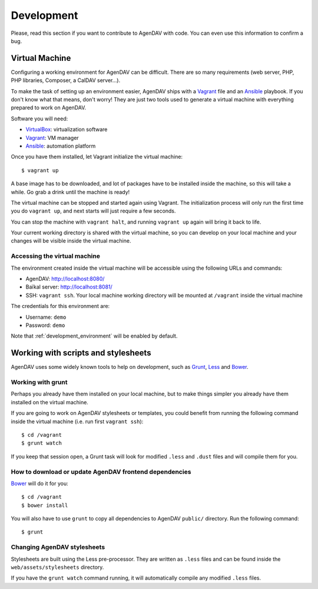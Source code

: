 Development
===========

Please, read this section if you want to contribute to AgenDAV with code. You can even use this
information to confirm a bug.

Virtual Machine
---------------

Configuring a working environment for AgenDAV can be difficult. There are so
many requirements (web server, PHP, PHP libraries, Composer, a CalDAV server...).

To make the task of setting up an environment easier, AgenDAV ships with a
`Vagrant <https://www.vagrantup.com/>`_ file and an `Ansible
<http://www.ansible.com/home>`_ playbook. If you don't know what that means,
don't worry! They are just two tools used to generate a virtual machine with
everything prepared to work on AgenDAV.

Software you will need:

* `VirtualBox <https://www.virtualbox.org/wiki/Downloads>`_: virtualization software
* `Vagrant <https://docs.vagrantup.com/v2/installation/>`_: VM manager
* `Ansible <http://docs.ansible.com/intro_installation.html>`_: automation platform

Once you have them installed, let Vagrant initialize the virtual machine::

   $ vagrant up

A base image has to be downloaded, and lot of packages have to be installed
inside the machine, so this will take a while. Go grab a drink until the machine
is ready!

The virtual machine can be stopped and started again using Vagrant. The
initialization process will only run the first time you do ``vagrant up``, and
next starts will just require a few seconds.

You can stop the machine with ``vagrant halt``, and running ``vagrant up`` again
will bring it back to life.

Your current working directory is shared with the virtual machine, so you can
develop on your local machine and your changes will be visible inside the
virtual machine.


Accessing the virtual machine
*****************************

The environment created inside the virtual machine will be accessible using the
following URLs and commands:

* AgenDAV: http://localhost:8080/
* Baïkal server: http://localhost:8081/
* SSH: ``vagrant ssh``. Your local machine working directory will be mounted at
  ``/vagrant`` inside the virtual machine

The credentials for this environment are:

* Username: ``demo``
* Password: ``demo``

Note that :ref:`development_environment` will be enabled by default.

Working with scripts and stylesheets
------------------------------------

AgenDAV uses some widely known tools to help on development, such as
`Grunt <http://gruntjs.com/>`_, `Less <http://lesscss.org/>`_ and `Bower <http://bower.io/>`_.

Working with grunt
******************

Perhaps you already have them installed on your local machine, but to make
things simpler you already have them installed on the virtual machine.

If you are going to work on AgenDAV stylesheets or templates, you could benefit
from running the following command inside the virtual machine (i.e. run first ``vagrant ssh``)::

    $ cd /vagrant
    $ grunt watch

If you keep that session open, a Grunt task will look for modified ``.less`` and ``.dust`` files and
will compile them for you.

How to download or update AgenDAV frontend dependencies
*******************************************************

`Bower <http://bower.io/>`_ will do it for you::

    $ cd /vagrant
    $ bower install

You will also have to use ``grunt`` to copy all dependencies to AgenDAV ``public/`` directory. Run
the following command::

   $ grunt

Changing AgenDAV stylesheets
****************************

Stylesheets are built using the Less pre-processor. They are written as ``.less`` files and
can be found inside the ``web/assets/stylesheets`` directory.

If you have the ``grunt watch`` command running, it will automatically compile any modified
``.less`` files.
